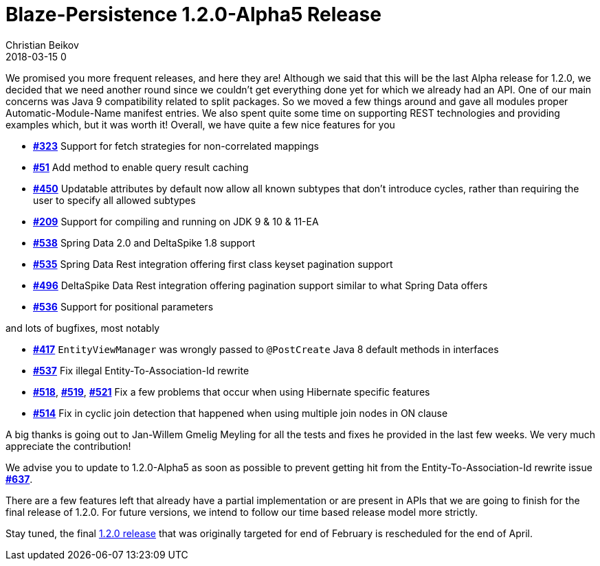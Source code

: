 = Blaze-Persistence 1.2.0-Alpha5 Release
Christian Beikov
2018-03-15 0
:description: Blaze-Persistence version 1.2.0-Alpha5 was just released
:page: news
:icon: christian_head.png
:jbake-tags: announcement,release
:jbake-type: post
:jbake-status: published
:linkattrs:

We promised you more frequent releases, and here they are!
Although we said that this will be the last Alpha release for 1.2.0, we decided that we need another round since we couldn't get everything done yet for which we already had an API.
One of our main concerns was Java 9 compatibility related to split packages. So we moved a few things around and gave all modules proper Automatic-Module-Name manifest entries.
We also spent quite some time on supporting REST technologies and providing examples which, but it was worth it! Overall, we have quite a few nice features for you

* https://github.com/Blazebit/blaze-persistence/issues/323[*#323*, window="_blank"] Support for fetch strategies for non-correlated mappings
* https://github.com/Blazebit/blaze-persistence/issues/51[*#51*, window="_blank"] Add method to enable query result caching
* https://github.com/Blazebit/blaze-persistence/issues/450[*#450*, window="_blank"] Updatable attributes by default now allow all known subtypes that don't introduce cycles, rather than requiring the user to specify all allowed subtypes
* https://github.com/Blazebit/blaze-persistence/issues/209[*#209*, window="_blank"] Support for compiling and running on JDK 9 & 10 & 11-EA
* https://github.com/Blazebit/blaze-persistence/issues/538[*#538*, window="_blank"] Spring Data 2.0 and DeltaSpike 1.8 support
* https://github.com/Blazebit/blaze-persistence/issues/535[*#535*, window="_blank"] Spring Data Rest integration offering first class keyset pagination support
* https://github.com/Blazebit/blaze-persistence/issues/496[*#496*, window="_blank"] DeltaSpike Data Rest integration offering +++<!-- PREVIEW-SUFFIX --><!-- </p></li></ul></div> --><!-- PREVIEW-END -->+++ pagination support similar to what Spring Data offers
* https://github.com/Blazebit/blaze-persistence/issues/536[*#536*, window="_blank"] Support for positional parameters

and lots of bugfixes, most notably

* https://github.com/Blazebit/blaze-persistence/issues/417[*#417*, window="_blank"] `EntityViewManager` was wrongly passed to `@PostCreate` Java 8 default methods in interfaces
* https://github.com/Blazebit/blaze-persistence/issues/537[*#537*, window="_blank"] Fix illegal Entity-To-Association-Id rewrite
* https://github.com/Blazebit/blaze-persistence/issues/518[*#518*, window="_blank"], https://github.com/Blazebit/blaze-persistence/issues/519[*#519*, window="_blank"], https://github.com/Blazebit/blaze-persistence/issues/521[*#521*, window="_blank"] Fix a few problems that occur when using Hibernate specific features
* https://github.com/Blazebit/blaze-persistence/issues/514[*#514*, window="_blank"] Fix in cyclic join detection that happened when using multiple join nodes in ON clause

A big thanks is going out to Jan-Willem Gmelig Meyling for all the tests and fixes he provided in the last few weeks. We very much appreciate the contribution!

We advise you to update to 1.2.0-Alpha5 as soon as possible to prevent getting hit from the Entity-To-Association-Id rewrite issue https://github.com/Blazebit/blaze-persistence/issues/537[*#637*, window="_blank"].

There are a few features left that already have a partial implementation or are present in APIs that we are going to finish for the final release of 1.2.0.
For future versions, we intend to follow our time based release model more strictly.

Stay tuned, the final https://github.com/Blazebit/blaze-persistence/issues?q=is%3Aopen+is%3Aissue+milestone%3A1.2.0[1.2.0 release] that was originally targeted for end of February is rescheduled for the end of April.